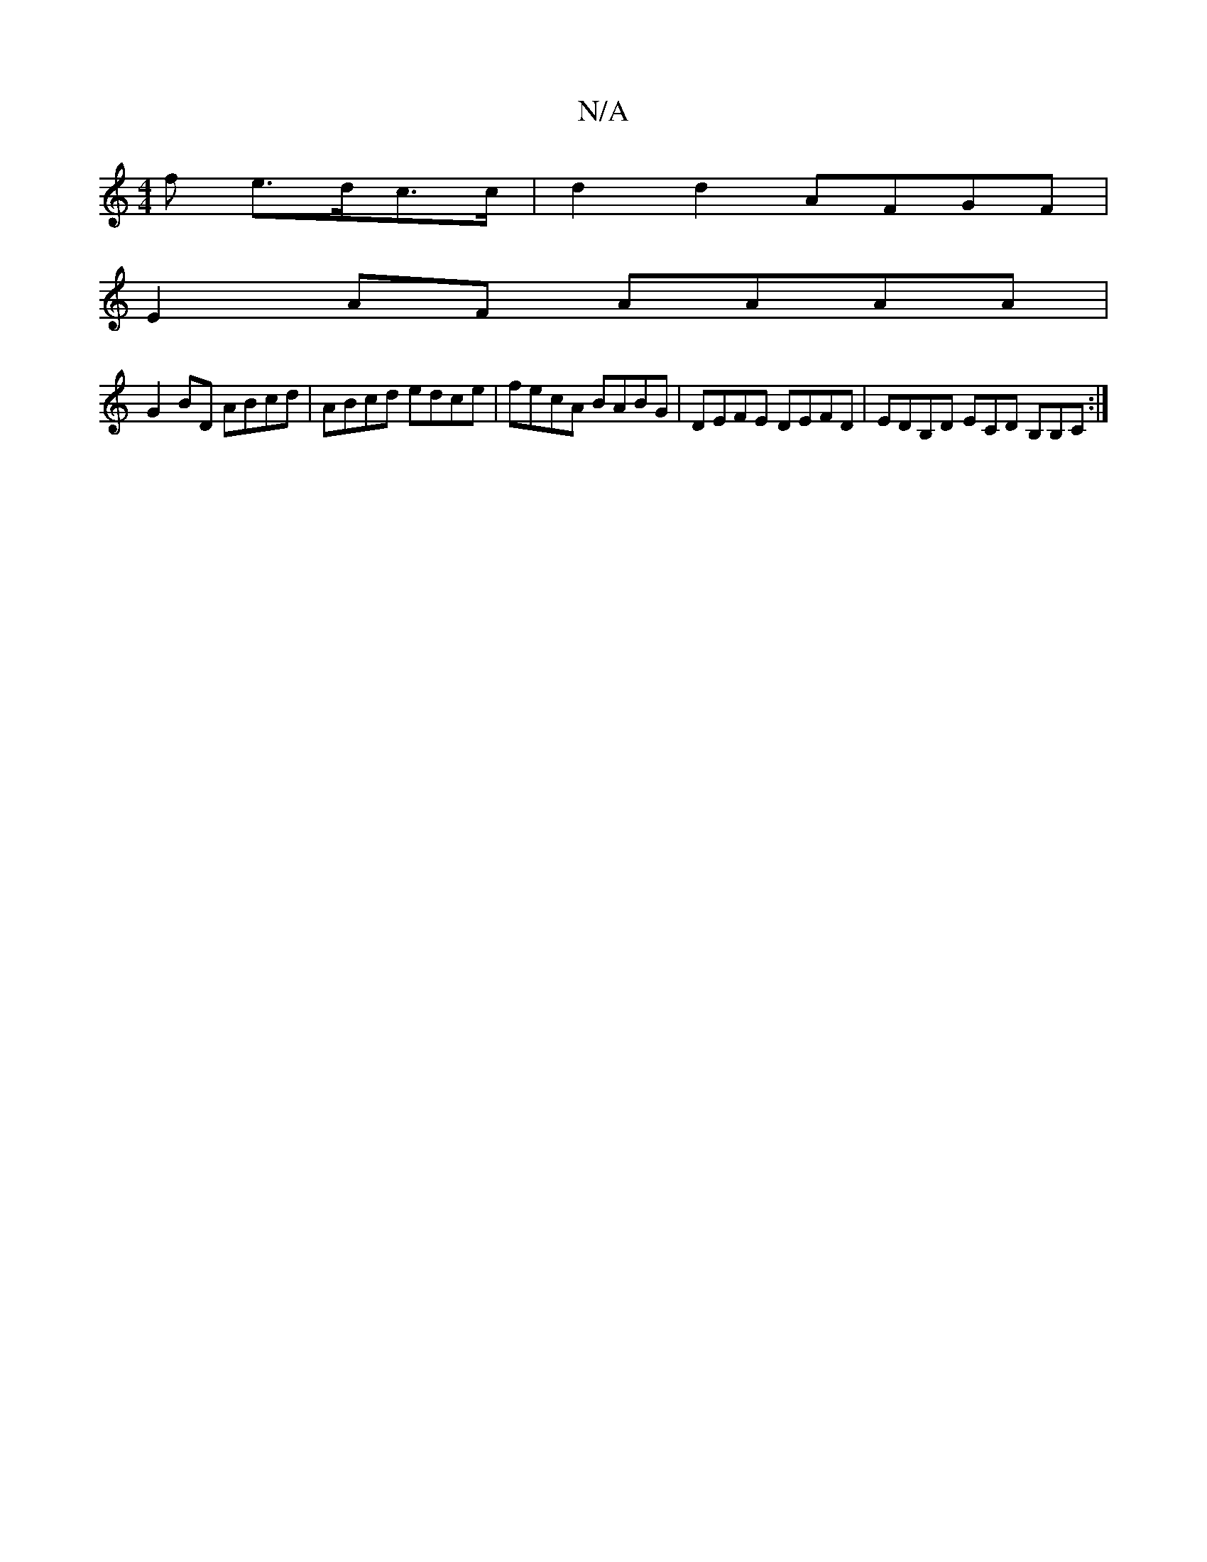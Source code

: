 X:1
T:N/A
M:4/4
R:N/A
K:Cmajor
f e>dc>c | d2d2- AFGF |
E2AF AAAA |
G2 BD ABcd | ABcd edce | fecA BABG | DEFE DEFD | EDB,D ECD B,B,C:|

|:DG A BAG|EFG AF/E2|DEEA EGGE|
FGAA BAeG|
Adde fedc|eddB d4|
d2de a2ec|ed^cdBABd|e4f2 ef|b3 a4 